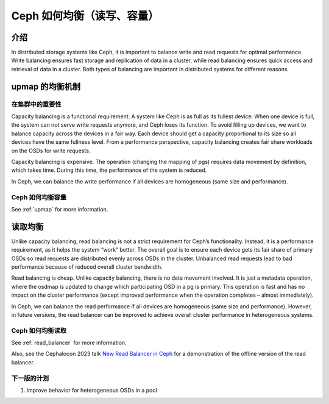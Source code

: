 ============================
 Ceph 如何均衡（读写、容量）
============================
.. Balancing in Ceph

介绍
====

In distributed storage systems like Ceph, it is important to balance write and read requests for optimal performance. Write balancing ensures fast storage
and replication of data in a cluster, while read balancing ensures quick access and retrieval of data in a cluster. Both types of balancing are important
in distributed systems for different reasons.

upmap 的均衡机制
================
.. Upmap Balancing

在集群中的重要性
----------------
.. Importance in a Cluster

Capacity balancing is a functional requirement. A system like Ceph is as full as its fullest device: When one device is full, the system can not serve write
requests anymore, and Ceph loses its function. To avoid filling up devices, we want to balance capacity across the devices in a fair way. Each device should
get a capacity proportional to its size so all devices have the same fullness level. From a performance perspective, capacity balancing creates fair share
workloads on the OSDs for write requests.

Capacity balancing is expensive. The operation (changing the mapping of pgs) requires data movement by definition, which takes time. During this time, the
performance of the system is reduced.

In Ceph, we can balance the write performance if all devices are homogeneous (same size and performance).

Ceph 如何均衡容量
-----------------
.. How to Balance Capacity in Ceph

See :ref:`upmap` for more information.

读取均衡
========
.. Read Balancing

Unlike capacity balancing, read balancing is not a strict requirement for Ceph’s functionality. Instead, it is a performance requirement, as it helps the system
“work” better. The overall goal is to ensure each device gets its fair share of primary OSDs so read requests are distributed evenly across OSDs in the cluster.
Unbalanced read requests lead to bad performance because of reduced overall cluster bandwidth.

Read balancing is cheap. Unlike capacity balancing, there is no data movement involved. It is just a metadata operation, where the osdmap is updated to change
which participating OSD in a pg is primary. This operation is fast and has no impact on the cluster performance (except improved performance when the operation
completes – almost immediately).

In Ceph, we can balance the read performance if all devices are homogeneous (same size and performance). However, in future versions, the read balancer can be improved
to achieve overall cluster performance in heterogeneous systems.

Ceph 如何均衡读取
-----------------
.. How to Balance Reads in Ceph

See :ref:`read_balancer` for more information.

Also, see the Cephalocon 2023 talk `New Read Balancer in Ceph <https://www.youtube.com/watch?v=AT_cKYaQzcU/>`_ for a demonstration of the offline version
of the read balancer.

下一版的计划
------------
.. Plans for the Next Version

1. Improve behavior for heterogeneous OSDs in a pool
